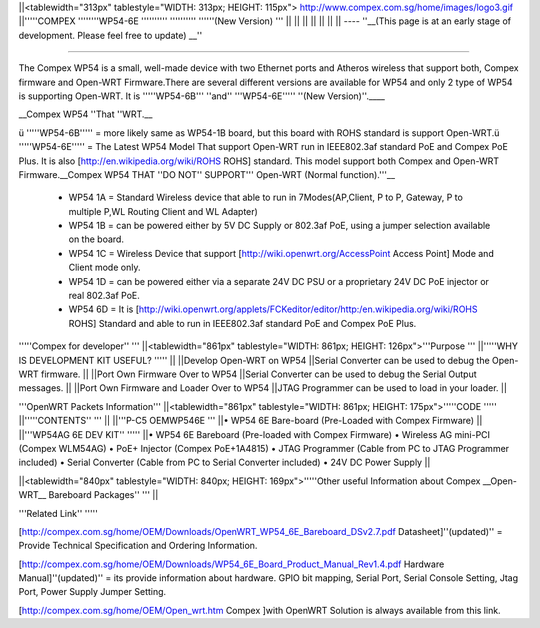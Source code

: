 ||<tablewidth="313px" tablestyle="WIDTH: 313px; HEIGHT: 115px"> http://www.compex.com.sg/home/images/logo3.gif ||'''''COMPEX ''''''''WP54-6E '''''''''' '''''''''' ''''''(New Version) ''' ||
|| || ||
|| || ||
----
''__(This page is at an early stage of development. Please feel free to update) __''

''''''''''

The Compex WP54 is a small, well-made device with two Ethernet ports and Atheros wireless that support both, Compex firmware and Open-WRT Firmware.There are several different versions are available for WP54 and only 2 type of WP54 is supporting Open-WRT. It is '''''WP54-6B''' ''and'' '''WP54-6E''''' ''(New Version)''.____

__Compex WP54 ''That ''WRT.__

ü       '''''WP54-6B''''' = more likely same as WP54-1B board, but this board with ROHS standard is support Open-WRT.ü       '''''WP54-6E''''' = The Latest WP54 Model That support Open-WRT run in IEEE802.3af standard PoE and Compex PoE Plus. It is also [http://en.wikipedia.org/wiki/ROHS ROHS] standard. This model support both Compex and Open-WRT Firmware.__Compex WP54 THAT ''DO NOT'' SUPPORT''' Open-WRT (Normal function).'''__

 * WP54 1A = Standard Wireless device that able to run in 7Modes(AP,Client, P to P, Gateway, P to multiple P,WL Routing Client and WL Adapter)
 * WP54 1B = can be powered either by 5V DC Supply or 802.3af PoE, using a jumper selection available on the board.
 * WP54 1C = Wireless Device that support [http://wiki.openwrt.org/AccessPoint Access Point] Mode and Client mode only.
 * WP54 1D = can be powered either via a separate 24V DC PSU or a proprietary 24V DC PoE injector or real 802.3af PoE.
 * WP54 6D = It is [http://wiki.openwrt.org/applets/FCKeditor/editor/http:/en.wikipedia.org/wiki/ROHS ROHS] Standard and able to run in IEEE802.3af standard PoE and Compex PoE Plus.
'''''Compex for developer'' '''
||<tablewidth="861px" tablestyle="WIDTH: 861px; HEIGHT: 126px">'''Purpose ''' ||'''''WHY IS DEVELOPMENT KIT USEFUL? ''''' ||
||Develop Open-WRT on WP54 ||Serial Converter can be used to debug the Open-WRT firmware. ||
||Port Own Firmware Over to WP54 ||Serial Converter can be used to debug the Serial Output messages. ||
||Port Own Firmware and Loader Over to WP54 ||JTAG Programmer can be used to load in your loader. ||


'''OpenWRT Packets Information'''
||<tablewidth="861px" tablestyle="WIDTH: 861px; HEIGHT: 175px">'''''CODE ''''' ||'''''CONTENTS'' ''' ||
||'''P-C5 OEMWP546E ''' ||• WP54 6E Bare-board (Pre-Loaded with Compex Firmware) ||
||'''WP54AG 6E DEV KIT'' ''''' ||• WP54 6E Bareboard (Pre-loaded with Compex Firmware) • Wireless AG mini-PCI (Compex WLM54AG) • PoE+ Injector (Compex PoE+1A4815) • JTAG Programmer (Cable from PC to JTAG Programmer included) • Serial Converter (Cable from PC to Serial Converter included) • 24V DC Power Supply ||


||<tablewidth="840px" tablestyle="WIDTH: 840px; HEIGHT: 169px">'''''Other useful Information about Compex __Open-WRT__ Bareboard Packages'' ''' ||


'''Related Link'' '''''

[http://compex.com.sg/home/OEM/Downloads/OpenWRT_WP54_6E_Bareboard_DSv2.7.pdf Datasheet]''(updated)'' = Provide Technical Specification and Ordering Information.

[http://compex.com.sg/home/OEM/Downloads/WP54_6E_Board_Product_Manual_Rev1.4.pdf Hardware Manual]''(updated)'' = its provide information about hardware. GPIO bit mapping, Serial Port, Serial Console Setting, Jtag Port, Power Supply Jumper Setting.

[http://compex.com.sg/home/OEM/Open_wrt.htm Compex ]with OpenWRT Solution is always available from this link.
